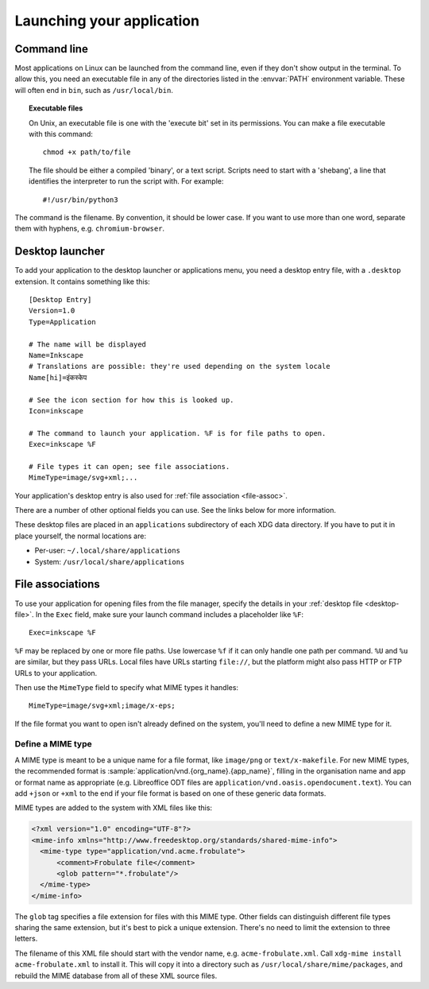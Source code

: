 Launching your application
==========================

Command line
------------

Most applications on Linux can be launched from the command line, even if they
don't show output in the terminal. To allow this, you need an executable file in any
of the directories listed in the :envvar:`PATH` environment variable.
These will often end in ``bin``, such as ``/usr/local/bin``.

.. topic:: Executable files
  :class: note
  
  On Unix, an executable file is one with the 'execute bit' set in its
  permissions. You can make a file executable with this command::
    
    chmod +x path/to/file
  
  The file should be either a compiled 'binary', or a text script. Scripts need
  to start with a 'shebang', a line that identifies the interpreter to run
  the script with. For example::
    
    #!/usr/bin/python3

The command is the filename. By convention, it should be lower case. If you
want to use more than one word, separate them with hyphens, e.g.
``chromium-browser``.

.. _desktop-file:

Desktop launcher
----------------

To add your application to the desktop launcher or applications menu, you need
a desktop entry file, with a ``.desktop`` extension. It contains something like
this::
  
  [Desktop Entry]
  Version=1.0
  Type=Application
  
  # The name will be displayed
  Name=Inkscape
  # Translations are possible: they're used depending on the system locale
  Name[hi]=इंकस्केप
  
  # See the icon section for how this is looked up.
  Icon=inkscape
  
  # The command to launch your application. %F is for file paths to open.
  Exec=inkscape %F
  
  # File types it can open; see file associations.
  MimeType=image/svg+xml;...

Your application's desktop entry is also used for
:ref:`file association <file-assoc>`.

There are a number of other optional fields you can use. See the links below
for more information.

These desktop files are placed in an ``applications`` subdirectory of each XDG
data directory. If you have to put it in place yourself, the normal locations
are:

* Per-user: ``~/.local/share/applications``
* System: ``/usr/local/share/applications``

.. seealso::
  
  `GNOME developer guide to desktop files <https://developer.gnome.org/integration-guide/stable/desktop-files.html.en>`_
  
  `Desktop Entry Specification <https://specifications.freedesktop.org/desktop-entry-spec/desktop-entry-spec-latest.html>`_

.. _file-assoc:

File associations
-----------------

To use your application for opening files from the file manager, specify the
details in your :ref:`desktop file <desktop-file>`. In the ``Exec`` field, make
sure your launch command includes a placeholder like ``%F``::

    Exec=inkscape %F

``%F`` may be replaced by one or more file paths. Use lowercase ``%f`` if it can
only handle one path per command. ``%U`` and ``%u`` are similar, but they pass
URLs. Local files have URLs starting ``file://``, but the platform might also 
pass HTTP or FTP URLs to your application.

Then use the ``MimeType`` field to specify what MIME types it handles::

    MimeType=image/svg+xml;image/x-eps;

If the file format you want to open isn't already defined on the system, you'll
need to define a new MIME type for it.

.. _define-mime-type:

Define a MIME type
~~~~~~~~~~~~~~~~~~

A MIME type is meant to be a unique name for a file format, like ``image/png``
or ``text/x-makefile``. For new MIME types, the recommended format is
:sample:`application/vnd.{org_name}.{app_name}`, filling in the
organisation name and app or format name as appropriate (e.g. Libreoffice ODT
files are ``application/vnd.oasis.opendocument.text``). You can add ``+json``
or ``+xml`` to the end if your file format is based on one of these generic
data formats.

MIME types are added to the system with XML files like this:

.. code-block:: xml

  <?xml version="1.0" encoding="UTF-8"?>
  <mime-info xmlns="http://www.freedesktop.org/standards/shared-mime-info">
    <mime-type type="application/vnd.acme.frobulate">
        <comment>Frobulate file</comment>
        <glob pattern="*.frobulate"/>
    </mime-type>
  </mime-info>

The ``glob`` tag specifies a file extension for files with this MIME type.
Other fields can distinguish different file types sharing the same extension,
but it's best to pick a unique extension. There's no need to limit the extension
to three letters.

The filename of this XML file should start with the vendor name, e.g.
``acme-frobulate.xml``. Call ``xdg-mime install acme-frobulate.xml`` to install
it. This will copy it into a directory such as ``/usr/local/share/mime/packages``,
and rebuild the MIME database from all of these XML source files.
